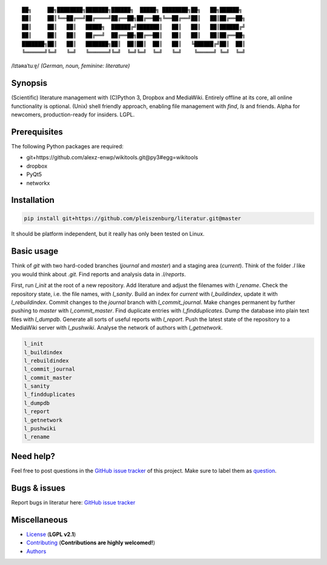 ::

	██╗     ██╗████████╗███████╗██████╗  █████╗ ████████╗██╗   ██╗██████╗
	██║     ██║╚══██╔══╝██╔════╝██╔══██╗██╔══██╗╚══██╔══╝██║   ██║██╔══██╗
	██║     ██║   ██║   █████╗  ██████╔╝███████║   ██║   ██║   ██║██████╔╝
	██║     ██║   ██║   ██╔══╝  ██╔══██╗██╔══██║   ██║   ██║   ██║██╔══██╗
	███████╗██║   ██║   ███████╗██║  ██║██║  ██║   ██║   ╚██████╔╝██║  ██║
	╚══════╝╚═╝   ╚═╝   ╚══════╝╚═╝  ╚═╝╚═╝  ╚═╝   ╚═╝    ╚═════╝ ╚═╝  ╚═╝

/lɪtəʀaˈtuːɐ̯/ *(German, noun, feminine: literature)*

Synopsis
========

(Scientific) literature management with (C)Python 3, Dropbox and MediaWiki.
Entirely offline at its core, all online functionality is optional.
(Unix) shell friendly approach, enabling file management with `find`, `ls` and friends.
Alpha for newcomers, production-ready for insiders. LGPL.

Prerequisites
=============

The following Python packages are required:

- git+https://github.com/alexz-enwp/wikitools.git@py3#egg=wikitools
- dropbox
- PyQt5
- networkx

Installation
============

.. code:: bash

	pip install git+https://github.com/pleiszenburg/literatur.git@master

It should be platform independent, but it really has only been tested on Linux.

Basic usage
===========

Think of *git* with two hard-coded branches (`journal` and `master`) and a staging area (`current`).
Think of the folder `.l` like you would think about `.git`.
Find reports and analysis data in `.l/reports`.

First, run `l_init` at the root of a new repository.
Add literature and adjust the filenames with `l_rename`.
Check the repository state, i.e. the file names, with `l_sanity`.
Build an index for `current` with `l_buildindex`, update it with `l_rebuildindex`.
Commit changes to the `journal` branch with `l_commit_journal`.
Make changes permanent by further pushing to `master` with `l_commit_master`.
Find duplicate entries with `l_findduplicates`.
Dump the database into plain text files with `l_dumpdb`.
Generate all sorts of useful reports with `l_report`.
Push the latest state of the repository to a MediaWiki server with `l_pushwiki`.
Analyse the network of authors with `l_getnetwork`.

.. code:: bash

	l_init
	l_buildindex
	l_rebuildindex
	l_commit_journal
	l_commit_master
	l_sanity
	l_findduplicates
	l_dumpdb
	l_report
	l_getnetwork
	l_pushwiki
	l_rename

Need help?
==========

Feel free to post questions in the `GitHub issue tracker`_ of this project.
Make sure to label them as `question`_.

.. _question: https://github.com/pleiszenburg/literatur/labels/question

Bugs & issues
=============

Report bugs in literatur here: `GitHub issue tracker`_

.. _GitHub issue tracker: https://github.com/pleiszenburg/literatur/issues

Miscellaneous
=============

- `License`_ (**LGPL v2.1**)
- `Contributing`_ (**Contributions are highly welcomed!**)
- `Authors`_

.. _License: LICENSE
.. _Contributing: CONTRIBUTING.rst
.. _Authors: AUTHORS.rst
